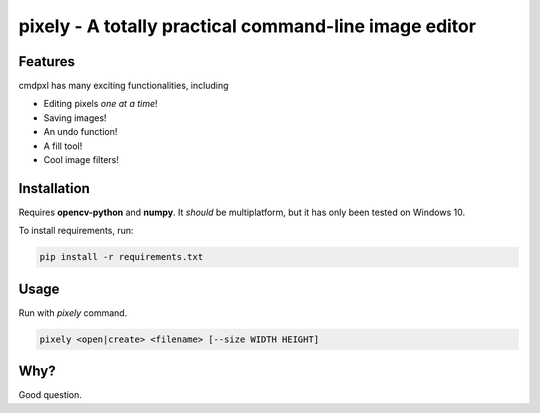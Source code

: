 pixely - A totally practical command-line image editor
======================================================

.. image:: https://user-images.githubusercontent.com/30610197/128618252-d00100dd-6ca4-4089-b7a1-d7790b99a1cc.gif

Features
--------
cmdpxl has many exciting functionalities, including

* Editing pixels *one at a time*!
* Saving images!
* An undo function!
* A fill tool!
* Cool image filters!

Installation
------------

Requires **opencv-python** and **numpy**. It *should* be multiplatform, but it has only been tested on Windows 10.

To install requirements, run:

.. code-block:: bash

    pip install -r requirements.txt

Usage
-----

Run with `pixely` command.

.. code-block:: bash

    pixely <open|create> <filename> [--size WIDTH HEIGHT]

Why?
----

Good question.